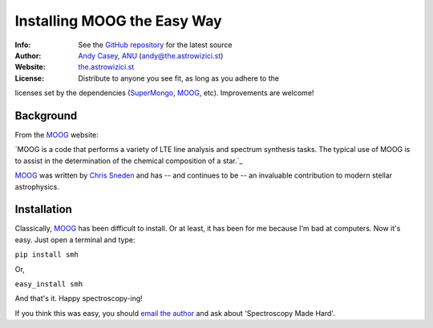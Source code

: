 =======
Installing MOOG the Easy Way
=======

:Info: See the `GitHub repository <http://www.github.com/andycasey/moog>`_ for the latest source
:Author: `Andy Casey, ANU <mailto:andy@the.astrowizici.st>`_ (andy@the.astrowizici.st)
:Website: `the.astrowizici.st <http://the.astrowizici.st>`_
:License: Distribute to anyone you see fit, as long as you adhere to the
licenses set by the dependencies (`SuperMongo <http://www.astro.princeton.edu/~rhl/sm/>`_, `MOOG <http://www.as.utexas.edu/~chris/moog.html>`_, etc). Improvements are welcome!


Background
----------

From the `MOOG <http://www.as.utexas.edu/~chris/moog.html>`_ website:

`MOOG is a code that performs a variety of LTE line analysis and spectrum
synthesis tasks. The typical use of MOOG is to assist in the determination
of the chemical composition of a star.`_

`MOOG <http://www.as.utexas.edu/~chris/moog.html>`_ was written by `Chris Sneden <mailto:chris@verdi.as.utexas.edu>`_ and has -- and continues to be -- an
invaluable contribution to modern stellar astrophysics.


Installation
------------

Classically, `MOOG <http://www.as.utexas.edu/~chris/moog.html>`_ has been difficult to install. Or at least, it has been
for me because I'm bad at computers. Now it's easy. Just open a terminal
and type:

``pip install smh``

Or,

``easy_install smh``

And that's it. Happy spectroscopy-ing!

If you think this was easy, you should `email the author
<mailto:andy@the.astrowizici.st>`_ and ask about 'Spectroscopy Made Hard'.

